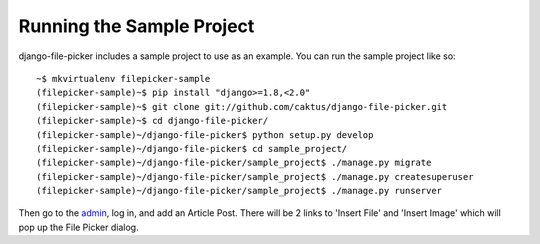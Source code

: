 Running the Sample Project
===============================

django-file-picker includes a sample project to use as an example. You can run the sample project like so::

    ~$ mkvirtualenv filepicker-sample
    (filepicker-sample)~$ pip install "django>=1.8,<2.0"
    (filepicker-sample)~$ git clone git://github.com/caktus/django-file-picker.git
    (filepicker-sample)~$ cd django-file-picker/
    (filepicker-sample)~/django-file-picker$ python setup.py develop
    (filepicker-sample)~/django-file-picker$ cd sample_project/
    (filepicker-sample)~/django-file-picker/sample_project$ ./manage.py migrate
    (filepicker-sample)~/django-file-picker/sample_project$ ./manage.py createsuperuser
    (filepicker-sample)~/django-file-picker/sample_project$ ./manage.py runserver

Then go to the `admin <http://localhost:8000/admin/>`_, log in, and add an Article Post. There will be 2
links to 'Insert File' and 'Insert Image' which will pop up the File Picker dialog.
